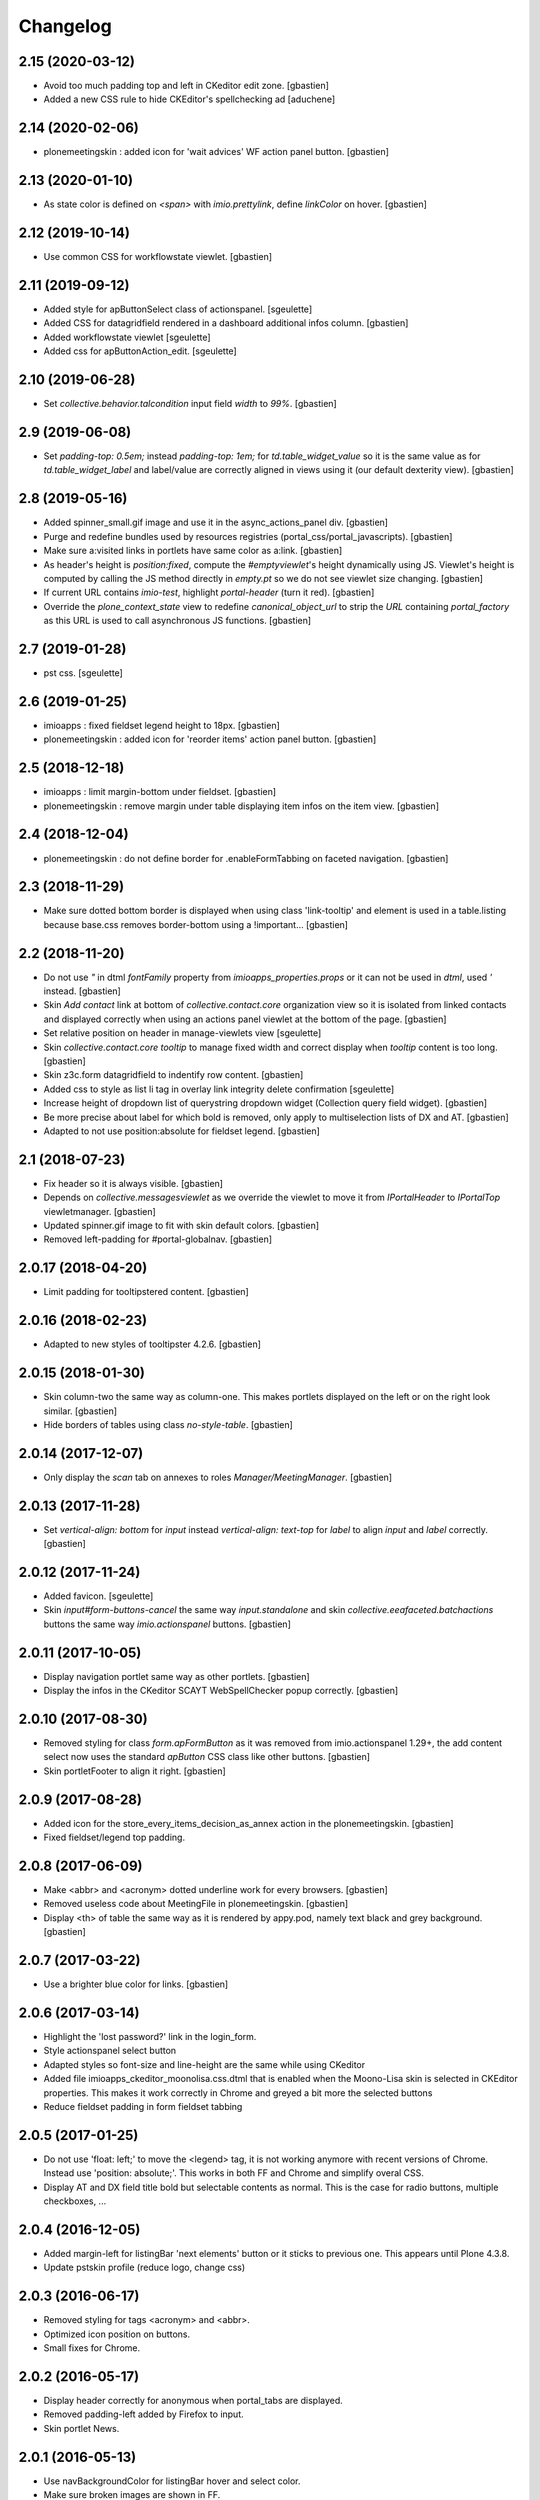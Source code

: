Changelog
=========


2.15 (2020-03-12)
-----------------

- Avoid too much padding top and left in CKeditor edit zone.
  [gbastien]
- Added a new CSS rule to hide CKEditor's spellchecking ad [aduchene]

2.14 (2020-02-06)
-----------------

- plonemeetingskin : added icon for 'wait advices' WF action panel button.
  [gbastien]

2.13 (2020-01-10)
-----------------

- As state color is defined on `<span>` with `imio.prettylink`,
  define `linkColor` on hover.
  [gbastien]

2.12 (2019-10-14)
-----------------

- Use common CSS for workflowstate viewlet.
  [gbastien]

2.11 (2019-09-12)
-----------------

- Added style for apButtonSelect class of actionspanel.
  [sgeulette]
- Added CSS for datagridfield rendered in a dashboard additional infos column.
  [gbastien]
- Added workflowstate viewlet
  [sgeulette]
- Added css for apButtonAction_edit.
  [sgeulette]

2.10 (2019-06-28)
-----------------

- Set `collective.behavior.talcondition` input field `width` to `99%`.
  [gbastien]

2.9 (2019-06-08)
----------------

- Set `padding-top: 0.5em;` instead `padding-top: 1em;` for
  `td.table_widget_value` so it is the same value as for
  `td.table_widget_label` and label/value are correctly aligned in views
  using it (our default dexterity view).
  [gbastien]

2.8 (2019-05-16)
----------------

- Added spinner_small.gif image and use it in the async_actions_panel div.
  [gbastien]
- Purge and redefine bundles used by resources registries
  (portal_css/portal_javascripts).
  [gbastien]
- Make sure a:visited links in portlets have same color as a:link.
  [gbastien]
- As header's height is `position:fixed`, compute the `#emptyviewlet`'s height
  dynamically using JS.  Viewlet's height is computed by calling the JS method
  directly in `empty.pt` so we do not see viewlet size changing.
  [gbastien]
- If current URL contains `imio-test`, highlight `portal-header` (turn it red).
  [gbastien]
- Override the `plone_context_state` view to redefine `canonical_object_url`
  to strip the `URL` containing `portal_factory` as this URL is used to call
  asynchronous JS functions.
  [gbastien]

2.7 (2019-01-28)
----------------

- pst css.
  [sgeulette]

2.6 (2019-01-25)
----------------

- imioapps : fixed fieldset legend height to 18px.
  [gbastien]
- plonemeetingskin : added icon for 'reorder items' action panel button.
  [gbastien]

2.5 (2018-12-18)
----------------

- imioapps : limit margin-bottom under fieldset.
  [gbastien]
- plonemeetingskin : remove margin under table displaying item infos
  on the item view.
  [gbastien]

2.4 (2018-12-04)
----------------

- plonemeetingskin : do not define border for .enableFormTabbing on
  faceted navigation.
  [gbastien]

2.3 (2018-11-29)
----------------

- Make sure dotted bottom border is displayed when using class 'link-tooltip'
  and element is used in a table.listing because base.css removes border-bottom
  using a !important...
  [gbastien]

2.2 (2018-11-20)
----------------

- Do not use `"` in dtml `fontFamily` property from `imioapps_properties.props`
  or it can not be used in `dtml`, used `'` instead.
  [gbastien]
- Skin `Add contact` link at bottom of `collective.contact.core` organization
  view so it is isolated from linked contacts and displayed correctly when
  using an actions panel viewlet at the bottom of the page.
  [gbastien]
- Set relative position on header in manage-viewlets view
  [sgeulette]
- Skin `collective.contact.core` `tooltip` to manage fixed width and correct
  display when `tooltip` content is too long.
  [gbastien]
- Skin z3c.form datagridfield to indentify row content.
  [gbastien]
- Added css to style as list li tag in overlay link integrity delete confirmation
  [sgeulette]
- Increase height of dropdown list of querystring dropdown widget
  (Collection query field widget).
  [gbastien]
- Be more precise about label for which bold is removed, only apply to
  multiselection lists of DX and AT.
  [gbastien]
- Adapted to not use position:absolute for fieldset legend.
  [gbastien]

2.1 (2018-07-23)
----------------

- Fix header so it is always visible.
  [gbastien]
- Depends on `collective.messagesviewlet` as we override the viewlet to move it
  from `IPortalHeader` to `IPortalTop` viewletmanager.
  [gbastien]
- Updated spinner.gif image to fit with skin default colors.
  [gbastien]
- Removed left-padding for #portal-globalnav.
  [gbastien]

2.0.17 (2018-04-20)
-------------------

- Limit padding for tooltipstered content.
  [gbastien]

2.0.16 (2018-02-23)
-------------------

- Adapted to new styles of tooltipster 4.2.6.
  [gbastien]

2.0.15 (2018-01-30)
-------------------

- Skin column-two the same way as column-one.  This makes portlets displayed
  on the left or on the right look similar.
  [gbastien]
- Hide borders of tables using class `no-style-table`.
  [gbastien]

2.0.14 (2017-12-07)
-------------------

- Only display the `scan` tab on annexes to roles `Manager/MeetingManager`.
  [gbastien]

2.0.13 (2017-11-28)
-------------------

- Set `vertical-align: bottom` for `input` instead `vertical-align: text-top`
  for `label` to align `input` and `label` correctly.
  [gbastien]

2.0.12 (2017-11-24)
-------------------

- Added favicon.
  [sgeulette]
- Skin `input#form-buttons-cancel` the same way `input.standalone` and skin
  `collective.eeafaceted.batchactions` buttons the same way `imio.actionspanel`
  buttons.
  [gbastien]

2.0.11 (2017-10-05)
-------------------

- Display navigation portlet same way as other portlets.
  [gbastien]
- Display the infos in the CKeditor SCAYT WebSpellChecker popup correctly.
  [gbastien]

2.0.10 (2017-08-30)
-------------------

- Removed styling for class `form.apFormButton` as it was removed from
  imio.actionspanel 1.29+, the add content select now uses the standard
  `apButton` CSS class like other buttons.
  [gbastien]
- Skin portletFooter to align it right.
  [gbastien]

2.0.9 (2017-08-28)
------------------

- Added icon for the store_every_items_decision_as_annex action
  in the plonemeetingskin.
  [gbastien]
- Fixed fieldset/legend top padding.

2.0.8 (2017-06-09)
------------------

- Make <abbr> and <acronym> dotted underline work for every browsers.
  [gbastien]
- Removed useless code about MeetingFile in plonemeetingskin.
  [gbastien]
- Display <th> of table the same way as it is rendered by appy.pod, namely text
  black and grey background.
  [gbastien]

2.0.7 (2017-03-22)
------------------

- Use a brighter blue color for links.
  [gbastien]

2.0.6 (2017-03-14)
------------------

- Highlight the 'lost password?' link in the login_form.
- Style actionspanel select button
- Adapted styles so font-size and line-height are the same while using CKeditor
- Added file imioapps_ckeditor_moonolisa.css.dtml that is enabled when the
  Moono-Lisa skin is selected in CKEditor properties.  This makes it work
  correctly in Chrome and greyed a bit more the selected buttons
- Reduce fieldset padding in form fieldset tabbing

2.0.5 (2017-01-25)
------------------

- Do not use 'float: left;' to move the <legend> tag, it is not working
  anymore with recent versions of Chrome.  Instead use 'position: absolute;'.
  This works in both FF and Chrome and simplify overal CSS.
- Display AT and DX field title bold but selectable contents as normal.
  This is the case for radio buttons, multiple checkboxes, ...

2.0.4 (2016-12-05)
------------------

- Added margin-left for listingBar 'next elements' button or it sticks
  to previous one. This appears until Plone 4.3.8.
- Update pstskin profile (reduce logo, change css)


2.0.3 (2016-06-17)
------------------

- Removed styling for tags <acronym> and <abbr>.
- Optimized icon position on buttons.
- Small fixes for Chrome.


2.0.2 (2016-05-17)
------------------

- Display header correctly for anonymous when portal_tabs are displayed.
- Removed padding-left added by Firefox to input.
- Skin portlet News.


2.0.1 (2016-05-13)
------------------

- Use navBackgroundColor for listingBar hover and select color.
- Make sure broken images are shown in FF.
- Display default faceted widgets (not advanced) the same height.


2.0 (2016-04-19)
----------------

- New layout.


1.2.7 (2016-01-21)
------------------

- Removed 'meetingadvice' icon relevant CSS as it uses a real icon now.
- Define 'height' for search button so it is displayed correctly in Chrome.
- Added left/right padding to collective.messagesviewlet message.
- Limit padding in z3ctable header cells.


1.2.6 (2015-12-03)
------------------

- imioapps : use a bigger spinner.gif and grey page when faceted is locked

1.2.5 (2015-07-14)
------------------

- Several adaptations regarding imio.dashboard integration

1.2.4 (2015-03-18)
------------------
- plonemeetingskin : do not display a contenttype-x icon for type 'MeetingFile' and 'MeetingItem'
- imioapps : skin also listingBar displayed in referencebrowserwidget

1.2.3 (2014-09-23)
------------------
- Added back skins.zcml that register File System Directory Views
- Added profile to go to version 1.2.3 that removes old _templates File System Directory Views

1.2.2 (2014-09-23)
------------------
- Nothing changed yet.

1.2.1 (2014-09-23)
------------------
- Nothing changed yet.

1.2 (2014-09-22)
----------------
- Nothing yet

1.1 (2014-03-07)
----------------
- Adapted styles

1.0 (2014-02-12)
----------------
- First release, added 4 skins : dmsmailskin, imioapps, plonemeetingskin, pstskin
